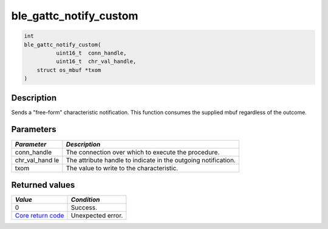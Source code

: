 ble\_gattc\_notify\_custom
--------------------------

.. code:: c

    int
    ble_gattc_notify_custom(
              uint16_t  conn_handle,
              uint16_t  chr_val_handle,
        struct os_mbuf *txom
    )

Description
~~~~~~~~~~~

Sends a "free-form" characteristic notification. This function consumes
the supplied mbuf regardless of the outcome.

Parameters
~~~~~~~~~~

+----------------+------------------+
| *Parameter*    | *Description*    |
+================+==================+
| conn\_handle   | The connection   |
|                | over which to    |
|                | execute the      |
|                | procedure.       |
+----------------+------------------+
| chr\_val\_hand | The attribute    |
| le             | handle to        |
|                | indicate in the  |
|                | outgoing         |
|                | notification.    |
+----------------+------------------+
| txom           | The value to     |
|                | write to the     |
|                | characteristic.  |
+----------------+------------------+

Returned values
~~~~~~~~~~~~~~~

+-----------------------------------------------------------------------+---------------------+
| *Value*                                                               | *Condition*         |
+=======================================================================+=====================+
| 0                                                                     | Success.            |
+-----------------------------------------------------------------------+---------------------+
| `Core return code <../../ble_hs_return_codes/#return-codes-core>`__   | Unexpected error.   |
+-----------------------------------------------------------------------+---------------------+
